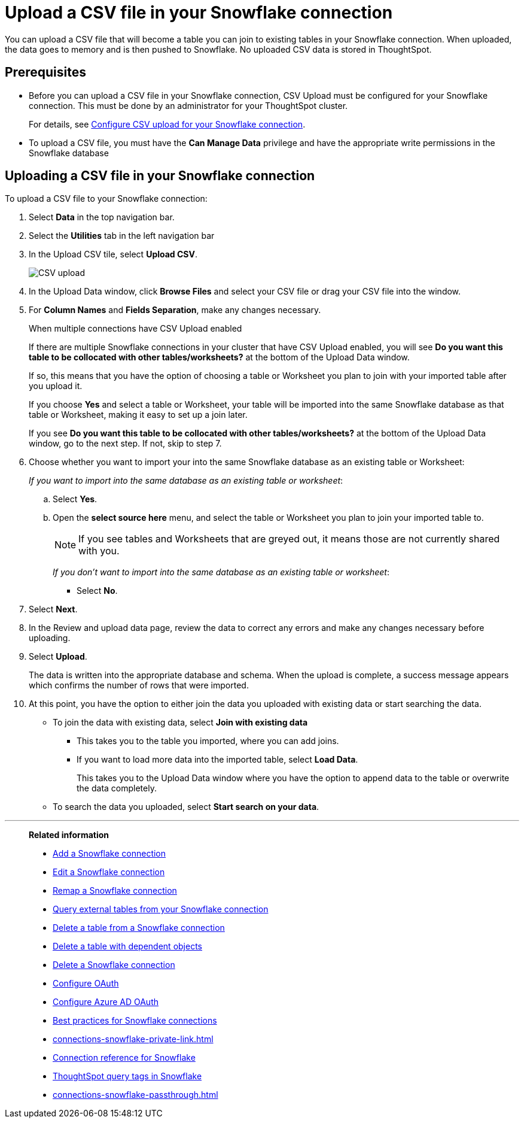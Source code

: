 ////
:doctype: book

////include::7.1@software:ROOT:connections-snowflake-add.adoc[]
////
= Upload a CSV file in your {connection} connection
:last_updated: 8/11/2020
:linkattrs:
:page-layout: default-cloud
:experimental:
:connection: Snowflake
:description: You can upload a CSV file that will become a table you can join to existing tables in your Snowflake connection.


You can upload a CSV file that will become a table you can join to existing tables in your Snowflake connection. When uploaded, the data goes to memory and is then pushed to Snowflake. No uploaded CSV data is stored in ThoughtSpot.

== Prerequisites

- Before you can upload a CSV file in your {connection} connection, CSV Upload must be configured for your Snowflake connection. This must be done by an administrator for your ThoughtSpot cluster.
+
For details, see xref:connections-snowflake-csv-upload-config.adoc[Configure CSV upload for your {connection} connection].


- To upload a CSV file, you must have the
*Can Manage Data* privilege and have the appropriate write permissions in the {connection} database

== Uploading a CSV file in your {connection} connection

To upload a CSV file to your {connection} connection:

. Select *Data* in the top navigation bar.
. Select the *Utilities* tab in the left navigation bar
. In the Upload CSV tile, select *Upload CSV*.
+
image::csv-upload-app.png[CSV upload]
. In the Upload Data window, click *Browse Files* and select your CSV file or drag your CSV file into the window.
. For *Column Names* and *Fields Separation*, make any changes necessary.
+
.When multiple connections have CSV Upload enabled
****
If there are multiple Snowflake connections in your cluster that have CSV Upload enabled, you will see *Do you want this table to be collocated with other tables/worksheets?* at the bottom of the Upload Data window.

If so, this means that you have the option of choosing a table or Worksheet you plan to join with your imported table after you upload it.

If you choose *Yes* and select a table or Worksheet, your table will be imported into the same Snowflake database as that table or Worksheet, making it easy to set up a join later.
****
+
If you see *Do you want this table to be collocated with other tables/worksheets?* at the bottom of the Upload Data window, go to the next step. If not, skip to step 7.

. Choose whether you want to import your into the same Snowflake database as an existing table or Worksheet:
+
_If you want to import into the same database as an existing table or worksheet_:

.. Select *Yes*.
.. Open the *select source here* menu, and select the table or Worksheet you plan to join your imported table to.
+
NOTE: If you see tables and Worksheets that are greyed out, it means those are not currently shared with you.
+
_If you don't want to import into the same database as an existing table or worksheet_:

* Select *No*.

. Select *Next*.
. In the Review and upload data page, review the data to correct any errors and make any changes necessary before uploading.
. Select *Upload*.
+
The data is written into the appropriate database and schema. When the upload is complete, a success message appears which confirms the number of rows that were imported.

. At this point, you have the option to either join the data you uploaded with existing data or start searching the data.

* To join the data with existing data, select *Join with existing data*
** This takes you to the table you imported, where you can add joins.
** If you want to load more data into the imported table, select *Load Data*.
+
This takes you to the Upload Data window where you have the option to append data to the table or overwrite the data completely.
* To search the data you uploaded, select *Start search on your data*.

'''
> **Related information**
>
> * xref:connections-snowflake-add.adoc[Add a {connection} connection]
> * xref:connections-snowflake-edit.adoc[Edit a {connection} connection]
> * xref:connections-snowflake-remap.adoc[Remap a {connection} connection]
> * xref:connections-snowflake-external-tables.adoc[Query external tables from your {connection} connection]
> * xref:connections-snowflake-delete-table.adoc[Delete a table from a {connection} connection]
> * xref:connections-snowflake-delete-table-dependencies.adoc[Delete a table with dependent objects]
> * xref:connections-snowflake-delete.adoc[Delete a {connection} connection]
> * xref:connections-snowflake-oauth.adoc[Configure OAuth]
> * xref:connections-snowflake-azure-ad-oauth.adoc[Configure Azure AD OAuth]
> * xref:connections-snowflake-best.adoc[Best practices for {connection} connections]
> * xref:connections-snowflake-private-link.adoc[]
> * xref:connections-snowflake-reference.adoc[Connection reference for {connection}]
> * xref:connections-query-tags.adoc#tag-snowflake[ThoughtSpot query tags in Snowflake]
> * xref:connections-snowflake-passthrough.adoc[]
